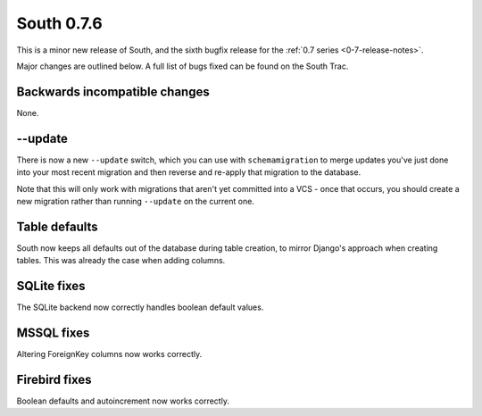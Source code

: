 
.. _0-7-6-release-notes:

===========
South 0.7.6
===========

This is a minor new release of South, and the sixth bugfix release for the 
:ref:`0.7 series <0-7-release-notes>`.

Major changes are outlined below. A full list of bugs fixed can be found on the
South Trac.


Backwards incompatible changes
==============================

None.


--update
========

There is now a new ``--update`` switch, which you can use with ``schemamigration``
to merge updates you've just done into your most recent migration and then
reverse and re-apply that migration to the database.

Note that this will only work with migrations that aren't yet committed into
a VCS - once that occurs, you should create a new migration rather than
running ``--update`` on the current one.


Table defaults
==============

South now keeps all defaults out of the database during table creation, to 
mirror Django's approach when creating tables. This was already the case when
adding columns.


SQLite fixes
============

The SQLite backend now correctly handles boolean default values.


MSSQL fixes
===========

Altering ForeignKey columns now works correctly.


Firebird fixes
==============

Boolean defaults and autoincrement now works correctly.
